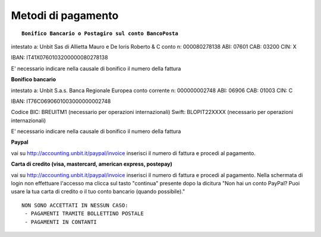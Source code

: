 --------------------
Metodi di pagamento
--------------------
.. parsed-literal::
   **Bonifico Bancario o Postagiro sul conto BancoPosta**

intestato a: Unbit Sas di Allietta Mauro e De Ioris Roberto & C
conto n: 000080278138
ABI: 07601
CAB: 03200
CIN: X

IBAN: IT41X0760103200000080278138

E' necessario indicare nella causale di bonifico il numero della fattura

**Bonifico bancario**

intestato a: Unbit S.a.s.
Banca Regionale Europea
conto corrente n: 000000002748
ABI: 06906
CAB: 01003
CIN: C

IBAN: IT76C0690601003000000002748

Codice BIC: BREUITM1 (necessario per operazioni internazionali)
Swift: BLOPIT22XXXX (necessario per operazioni internazionali)

E' necessario indicare nella causale di bonifico il numero della fattura

**Paypal**

vai su http://accounting.unbit.it/paypal/invoice
inserisci il numero di fattura e procedi al pagamento.

**Carta di credito (visa, mastercard, american express, postepay)**

vai su http://accounting.unbit.it/paypal/invoice
inserisci il numero di fattura e procedi al pagamento. Nella schermata di login non effettuare l'accesso ma clicca sul tasto "continua" presente dopo la dicitura "Non hai un conto PayPal? Puoi usare la tua carta di credito o il tuo conto bancario (quando possibile)."

.. parsed-literal::
  NON SONO ACCETTATI IN NESSUN CASO:
   - PAGAMENTI TRAMITE BOLLETTINO POSTALE
   - PAGAMENTI IN CONTANTI

